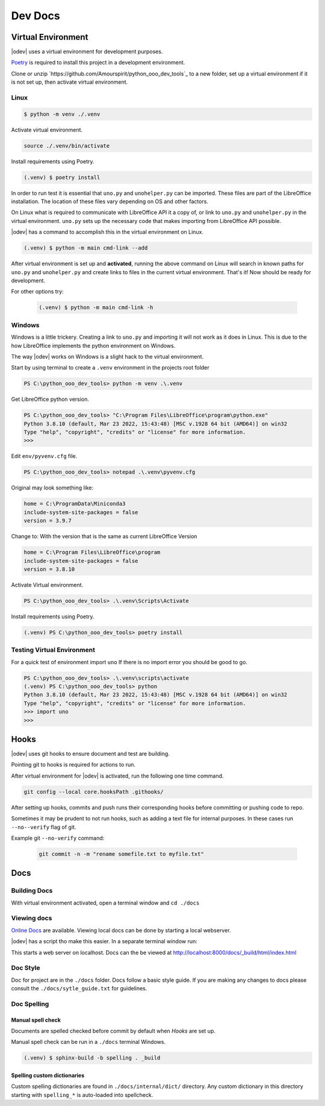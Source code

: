 Dev Docs
========

Virtual Environment
-------------------

|odev| uses a virtual environment for development purposes.

`Poetry <https://python-poetry.org/>`_ is required to install this project in a development environment.

Clone or unzip `https://github.com/Amourspirit/python_ooo_dev_tools`_ to a new folder, set up a virtual environment if it is not set up, then activate virtual environment.

Linux
^^^^^

.. code-block:: text

    $ python -m venv ./.venv

Activate virtual environment.

.. code-block:: shell

    source ./.venv/bin/activate

Install requirements using Poetry.

.. code-block:: shell

    (.venv) $ poetry install

In order to run test it is essential that ``uno.py`` and ``unohelper.py`` can be imported.
These files are part of the LibreOffice installation.
The location of these files vary depending on OS and other factors.


On Linux what is required to communicate with LibreOffice API it a copy of, or link to ``uno.py`` and ``unohelper.py`` in the virtual environment.
``uno.py`` sets up the necessary code that makes importing from LibreOffice API possible.

|odev| has a command to accomplish this in the virtual environment on Linux.

.. code-block:: text

    (.venv) $ python -m main cmd-link --add

After virtual environment is set up and **activated**, running the above command on Linux will search in known paths for ``uno.py`` and ``unohelper.py``
and create links to files in the current virtual environment.
That's it! Now should be ready for development.

For other options try:

    .. code-block:: text

        (.venv) $ python -m main cmd-link -h


Windows
^^^^^^^

Windows is a little trickery. Creating a link to ``uno.py`` and importing it will not work as it does in Linux.
This is due to the how LibreOffice implements the python environment on Windows.

The way |odev| works on Windows is a slight hack to the virtual environment.

Start by using terminal to create a ``.venv`` environment in the projects root folder


.. code-block:: text

    PS C:\python_ooo_dev_tools> python -m venv .\.venv

Get LibreOffice python version.

.. code-block:: text

    PS C:\python_ooo_dev_tools> "C:\Program Files\LibreOffice\program\python.exe"
    Python 3.8.10 (default, Mar 23 2022, 15:43:48) [MSC v.1928 64 bit (AMD64)] on win32
    Type "help", "copyright", "credits" or "license" for more information.
    >>>

Edit ``env/pyvenv.cfg``  file.

.. code-block:: text

    PS C:\python_ooo_dev_tools> notepad .\.venv\pyvenv.cfg

Original may look something like:


.. code-block:: text

    home = C:\ProgramData\Miniconda3
    include-system-site-packages = false
    version = 3.9.7

Change to: With the version that is the same as current LibreOffice Version

.. code-block:: text

    home = C:\Program Files\LibreOffice\program
    include-system-site-packages = false
    version = 3.8.10

Activate Virtual environment.

.. code-block:: text

     PS C:\python_ooo_dev_tools> .\.venv\Scripts\Activate

Install requirements using Poetry.

.. code-block:: text

    (.venv) PS C:\python_ooo_dev_tools> poetry install

Testing Virtual Environment
^^^^^^^^^^^^^^^^^^^^^^^^^^^

For a quick test of environment import ``uno`` If there is no import  error you should be good to go.

.. code-block:: text

    PS C:\python_ooo_dev_tools> .\.venv\scripts\activate
    (.venv) PS C:\python_ooo_dev_tools> python
    Python 3.8.10 (default, Mar 23 2022, 15:43:48) [MSC v.1928 64 bit (AMD64)] on win32
    Type "help", "copyright", "credits" or "license" for more information.
    >>> import uno
    >>>


Hooks
-----

|odev| uses git hooks to ensure document and test are building.

Pointing git to hooks is required for actions to run.

After virtual environment for |odev| is activated, run the following one time command.

.. code-block:: shell

    git config --local core.hooksPath .githooks/

After setting up hooks, commits and push runs their corresponding hooks before committing or pushing code to repo.

Sometimes it may be prudent to not run hooks, such as adding a text file for internal purposes.
In these cases run ``--no--verify`` flag of git.

Example git ``--no-verify`` command:

    .. code-block:: shell

        git commit -n -m "rename somefile.txt to myfile.txt"

Docs
----

Building Docs
^^^^^^^^^^^^^

With virtual environment activated, open a terminal window and ``cd ./docs``

.. code-block:: text
    :caption: Linux

    (.venv) $ make html

.. code-block:: text
    :caption: Windows

    (.venv) PS > .\make.bat html

Viewing docs
^^^^^^^^^^^^

|online_docs|_ are available.
Viewing local docs can be done by starting a local webserver.

|odev| has a script tho make this easier. In a separate terminal window run:

.. code-block:: text
    :caption: Linux

    (.venv) $ python cmds/run_http.py

.. code-block:: text
    :caption: Windows

    (.venv) PS > python .\cmds\run_http.py

This starts a web server on localhost. Docs can the be viewed at http://localhost:8000/docs/_build/html/index.html

Doc Style
^^^^^^^^^

Doc for project are in the ``./docs`` folder.
Docs follow a basic style guide. If you are making any changes to docs please consult the ``./docs/sytle_guide.txt`` for guidelines.

Doc Spelling
^^^^^^^^^^^^

Manual spell check
""""""""""""""""""

Documents are spelled checked before commit by default when `Hooks` are set up.

Manual spell check can be run in a ``./docs`` terminal Windows.

.. code-block:: text

    (.venv) $ sphinx-build -b spelling . _build


Spelling custom dictionaries
""""""""""""""""""""""""""""

Custom spelling dictionaries are found in ``./docs/internal/dict/`` directory.
Any custom dictionary in this directory starting with ``spelling_*`` is auto-loaded into spellcheck.

.. |online_docs| replace:: Online Docs
.. _online_docs: https://python-ooo-dev-tools.readthedocs.io/en/latest/
